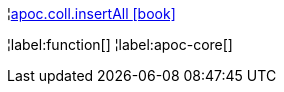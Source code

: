 ¦xref::overview/apoc.coll/apoc.coll.insertAll.adoc[apoc.coll.insertAll icon:book[]] +


¦label:function[]
¦label:apoc-core[]
